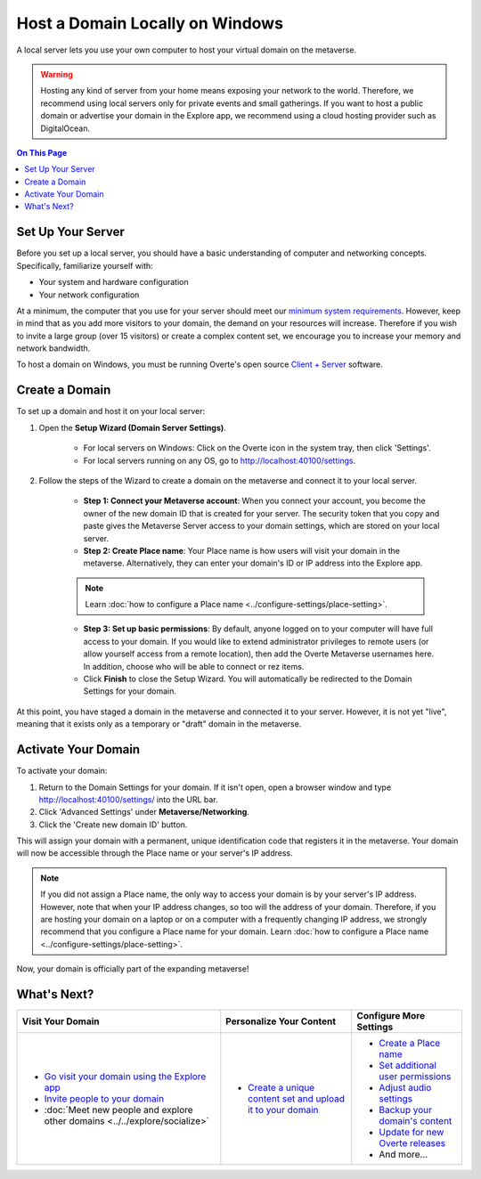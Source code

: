 ################################
Host a Domain Locally on Windows
################################

A local server lets you use your own computer to host your virtual domain on the metaverse.

.. warning:: Hosting any kind of server from your home means exposing your network to the world. Therefore, we recommend using local servers only for private events and small gatherings. If you want to host a public domain or advertise your domain in the Explore app, we recommend using a cloud hosting provider such as DigitalOcean.

.. contents:: On This Page
    :depth: 2

------------------
Set Up Your Server
------------------

Before you set up a local server, you should have a basic understanding of computer and networking concepts. Specifically, familiarize yourself with:

* Your system and hardware configuration
* Your network configuration

At a minimum, the computer that you use for your server should meet our `minimum system requirements <../../explore/get-started/install.html#minimum-system-requirements>`_. However, keep in mind that as you add more visitors to your domain, the demand on your resources will increase. Therefore if you wish to invite a large group (over 15 visitors) or create a complex content set, we encourage you to increase your memory and network bandwidth. 

To host a domain on Windows, you must be running Overte's open source `Client + Server <https://overte.org/downloads.html>`_ software.

---------------
Create a Domain
---------------

To set up a domain and host it on your local server:

1. Open the **Setup Wizard (Domain Server Settings)**. 

    * For local servers on Windows: Click on the Overte icon in the system tray, then click 'Settings'.
    * For local servers running on any OS, go to http://localhost:40100/settings.

2. Follow the steps of the Wizard to create a domain on the metaverse and connect it to your local server. 
    
    * **Step 1: Connect your Metaverse account**: When you connect your account, you become the owner of the new domain ID that is created for your server. The security token that you copy and paste gives the Metaverse Server access to your domain settings, which are stored on your local server.
    * **Step 2: Create Place name**: Your Place name is how users will visit your domain in the metaverse. Alternatively, they can enter your domain's ID or IP address into the Explore app.
    
    .. note:: Learn :doc:`how to configure a Place name <../configure-settings/place-setting>`.
    
    * **Step 3: Set up basic permissions**: By default, anyone logged on to your computer will have full access to your domain. If you would like to extend administrator privileges to remote users (or allow yourself access from a remote location), then add the Overte Metaverse usernames here. In addition, choose who will be able to connect or rez items. 
    * Click **Finish** to close the Setup Wizard. You will automatically be redirected to the Domain Settings for your domain.
    
At this point, you have staged a domain in the metaverse and connected it to your server. However, it is not yet "live", meaning that it exists only as a temporary or "draft" domain in the metaverse. 

--------------------
Activate Your Domain
--------------------

To activate your domain: 

1. Return to the Domain Settings for your domain. If it isn't open, open a browser window and type http://localhost:40100/settings/ into the URL bar.
2. Click 'Advanced Settings' under **Metaverse/Networking**.
3. Click the 'Create new domain ID' button. 

This will assign your domain with a permanent, unique identification code that registers it in the metaverse. Your domain will now be accessible through the Place name or your server's IP address. 

.. note:: If you did not assign a Place name, the only way to access your domain is by your server's IP address. However, note that when your IP address changes, so too will the address of your domain. Therefore, if you are hosting your domain on a laptop or on a computer with a frequently changing IP address, we strongly recommend that you configure a Place name for your domain. Learn :doc:`how to configure a Place name <../configure-settings/place-setting>`. 

Now, your domain is officially part of the expanding metaverse! 

------------
What's Next?
------------

.. rst-class:: list-table

+-----------------------------------------------+--------------------------------------+-----------------------------------------------+
| Visit Your Domain                             | Personalize Your Content             | Configure More Settings                       |
+===============================================+======================================+===============================================+
| * `Go visit your domain using the Explore app | * `Create a unique content set and   | * `Create a Place name <../configure-settings |
|   <../../explore/travel.html#goto-app>`_      |   upload it to your domain           |   /place-setting.html>`_                      |
| * `Invite people to your domain <../invite-us |   <../add-content.html>`_            | * `Set additional user permissions <../config |
|   ers.html>`_                                 |                                      |   ure-settings/permission-settings.html>`_    |
| * :doc:`Meet new people and explore other     |                                      | * `Adjust audio settings <../configure-settin |
|   domains <../../explore/socialize>`          |                                      |   gs/audio-settings.html>`_                   |
|                                               |                                      | * `Backup your domain's content <../maintain- |
|                                               |                                      |   domain/backup-domain.html>`_                |
|                                               |                                      | * `Update for new Overte releases             |
|                                               |                                      |   <../maintain-domain/update-software.html>`_ |
|                                               |                                      | * And more...                                 |
+-----------------------------------------------+--------------------------------------+-----------------------------------------------+
